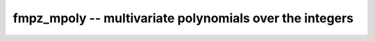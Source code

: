 **fmpz_mpoly** -- multivariate polynomials over the integers
===============================================================================

.. autoclass :: flint.fmpz_mpoly_ctx
  :members:
  :inherited-members:
  :undoc-members:

.. autoclass :: flint.fmpz_mpoly
  :members:
  :inherited-members:
  :undoc-members:

.. autoclass :: flint.fmpz_mpoly_vec
  :members:
  :inherited-members:
  :undoc-members:

